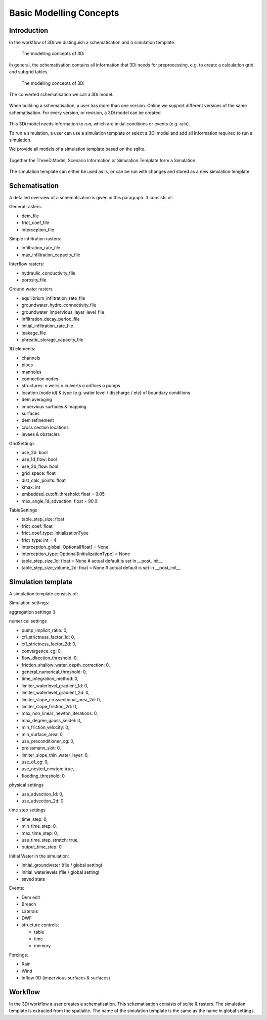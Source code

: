 Basic Modelling Concepts
===========================================================


Introduction
^^^^^^^^^^^^^

In the workflow of 3Di we distinguish a schematisation and a simulation template.

.. figure:: image/d_modelling_concepts.png
   :alt: 3Di Modelling Concepts
   
   The modelling concepts of 3Di

In general, the schematisation contains all information that 3Di needs for preprocessing, e.g. to create a calculation grid, and subgrid tables. 

.. figure:: image/d_modelling_concepts2.png
   :alt: 3Di Modelling Concepts part 2
   
   The modelling concepts of 3Di


The converted schematisation we call a 3Di model. 

.. figure:: image/d_modelling_concepts3.png
   :alt: 3Di Modelling Concepts part 3

When building a schematisation, a user has more than one version. Online we support different versions of the same schematisation. For every version, or revision, a 3Di model can be created

.. figure:: image/d_modelling_concepts4.png
   :alt: 3Di Modelling Concepts part 4


This 3Di model needs information to run, which are initial conditions or events (e.g. rain). 

To run a simulation, a user can use a simulation template or select a 3Di model and add all information required to run a simulation. 

We provide all models of a simulation template based on the sqlite. 

.. figure:: image/d_modelling_concepts6.png
   :alt: 3Di Modelling Concepts part 5
   
   
.. figure:: image/d_modelling_concepts6.png
   :alt: 3Di Modelling Concepts part 6   

Together the ThreeDiModel, Scenario Information or Simulation Template form a Simulation

.. figure:: image/d_modelling_concepts7.png
   :alt: 3Di Modelling Concepts part 7   


The simulation template can either be used as is, or can be run with changes and stored as a new simulation template. 

Schematisation
^^^^^^^^^^^^^^

A detailed overview of a schematisation is given in this paragraph. It consists of:

General rasters: 

-	dem_file
-	frict_coef_file
-	interception_file

Simple infiltration rasters:

-	infiltration_rate_file
-	max_infiltration_capacity_file

Interflow rasters:

-	hydraulic_conductivity_file
-	porosity_file

Ground water rasters

-	equilibrium_infiltration_rate_file
-	groundwater_hydro_connectivity_file
-	groundwater_impervious_layer_level_file
-	infiltration_decay_period_file
-	initial_infiltration_rate_file
-	leakage_file
-	phreatic_storage_capacity_file

1D elements:

-	channels
-	pipes
-	manholes
-	connection nodes
-	structures:
	o	weirs
	o	culverts
	o	orifices
	o	pumps
-	location (node id) & type (e.g. water level / discharge / etc) of boundary conditions 
-	dem averaging
-	impervious surfaces & mapping
-	surfaces
-	dem refinement 
-	cross section locations 
-	levees & obstacles

GridSettings

-	use_2d: bool
-	use_1d_flow: bool
-	use_2d_flow: bool
-	grid_space: float
-	dist_calc_points: float
-	kmax: int
-	embedded_cutoff_threshold: float = 0.05
-	max_angle_1d_advection: float = 90.0

TableSettings

-	table_step_size: float
-	frict_coef: float
-	frict_coef_type: InitializationType
-	frict_type: int = 4
-	interception_global: Optional[float] = None
-	interception_type: Optional[InitializationType] = None
-	table_step_size_1d: float = None  # actual default is set in __post_init__
-	table_step_size_volume_2d: float = None  # actual default  is set in __post_init__

Simulation template 
^^^^^^^^^^^^^^^^^^^^

A simulation template consists of:

Simulation settings:

aggregation settings () 

.. TODO: (TODO Jonas: refine this one more)

numerical settings

- pump_implicit_ratio: 0,
- cfl_strictness_factor_1d: 0,
- cfl_strictness_factor_2d: 0,
- convergence_cg: 0,
- flow_direction_threshold: 0,
- friction_shallow_water_depth_correction: 0,
- general_numerical_threshold: 0,
- time_integration_method: 0,
- limiter_waterlevel_gradient_1d: 0,
- limiter_waterlevel_gradient_2d: 0,
- limiter_slope_crossectional_area_2d: 0,
- limiter_slope_friction_2d: 0,
- max_non_linear_newton_iterations: 0,
- max_degree_gauss_seidel: 0,
- min_friction_velocity: 0,
- min_surface_area: 0,
- use_preconditioner_cg: 0,
- preissmann_slot: 0,
- limiter_slope_thin_water_layer: 0,
- use_of_cg: 0,
- use_nested_newton: true,
- flooding_threshold: 0

physical settings

- use_advection_1d: 0,
- use_advection_2d: 0

time step settings 

- time_step: 0,
- min_time_step: 0,
- max_time_step: 0,
- use_time_step_stretch: true,
- output_time_step: 0

Initial Water in the simulation:

- initial_groundwater (file / global setting)
- initial_waterlevels (file / global setting)
- saved state

Events:

-	Dem edit
-	Breach
-	Laterals
-	DWF
-	structure controls:

	- table
	- time
	- memory

Forcings:

-	Rain
-	Wind
-	Inflow 0D (impervious surfaces & surfaces)


Workflow
^^^^^^^^^^

In the 3Di workflow a user creates a schematisation. This schematisation consists of sqlite & rasters. The simulation template is extracted from the spatialite. The name of the simulation template is the same as the name in global settings.





